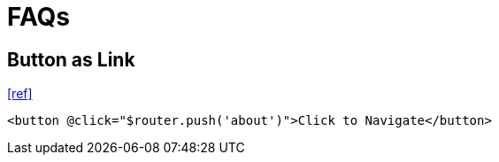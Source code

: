 = FAQs

== Button as Link

https://stackoverflow.com/questions/45638239/enclosing-a-router-link-tag-in-a-button-in-vuejs[[ref\]]

[source,html]
----
<button @click="$router.push('about')">Click to Navigate</button>
----